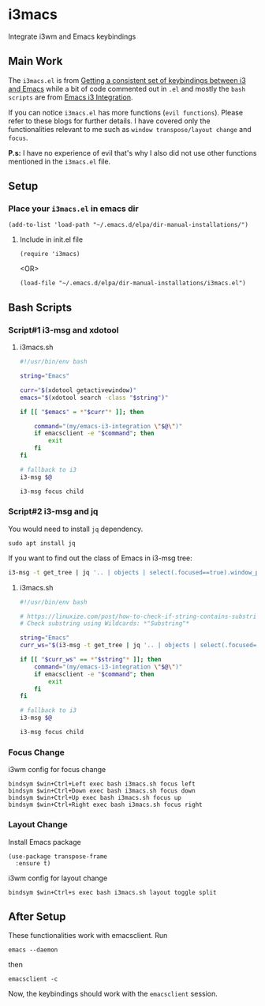 * i3macs
Integrate i3wm and Emacs keybindings

** Main Work
The ~i3macs.el~ is from [[https://sqrtminusone.xyz/posts/2021-10-04-emacs-i3/][Getting a consistent set of keybindings between i3 and Emacs]] while a bit of code commented out in ~.el~ and mostly the ~bash scripts~ are from [[https://whhone.com/posts/emacs-i3-integration/][Emacs i3 Integration]].

If you can notice ~i3macs.el~ has more functions (=evil functions=). Please refer to these blogs for further details. I have covered only the functionalities relevant to me such as =window transpose/layout change= and =focus=.

*P.s:* I have no experience of evil that's why I also did not use other functions mentioned in the ~i3macs.el~ file.

** Setup

*** Place your ~i3macs.el~ in emacs dir

#+begin_src elisp
(add-to-list 'load-path "~/.emacs.d/elpa/dir-manual-installations/")
#+end_src

**** Include in init.el file

#+begin_src elisp
(require 'i3macs)
#+end_src
<OR>
#+begin_src elisp
(load-file "~/.emacs.d/elpa/dir-manual-installations/i3macs.el")
#+end_src

** Bash Scripts

*** Script#1 i3-msg and xdotool

**** i3macs.sh
#+begin_src bash
#!/usr/bin/env bash

string="Emacs"

curr="$(xdotool getactivewindow)"
emacs="$(xdotool search -class "$string")"

if [[ "$emacs" = *"$curr"* ]]; then

    command="(my/emacs-i3-integration \"$@\")"
    if emacsclient -e "$command"; then
        exit
    fi
fi

# fallback to i3
i3-msg $@

i3-msg focus child

#+end_src

*** Script#2 i3-msg and jq

You would need to install ~jq~ dependency.

#+begin_src shell
sudo apt install jq
#+end_src

If you want to find out the class of Emacs in i3-msg tree:
#+begin_src bash
i3-msg -t get_tree | jq '.. | objects | select(.focused==true).window_properties.class' | tr -d '"'
#+end_src

**** i3macs.sh

#+begin_src bash
#!/usr/bin/env bash

# https://linuxize.com/post/how-to-check-if-string-contains-substring-in-bash/
# Check substring using Wildcards: *"Substring"*

string="Emacs"
curr_ws="$(i3-msg -t get_tree | jq '.. | objects | select(.focused==true).window_properties.class' | tr -d '"')"

if [[ "$curr_ws" == *"$string"* ]]; then
    command="(my/emacs-i3-integration \"$@\")"
    if emacsclient -e "$command"; then
        exit
    fi
fi

# fallback to i3
i3-msg $@

i3-msg focus child
#+end_src

#+RESULTS:

*** Focus Change

i3wm config for focus change

#+begin_example
bindsym $win+Ctrl+Left exec bash i3macs.sh focus left
bindsym $win+Ctrl+Down exec bash i3macs.sh focus down
bindsym $win+Ctrl+Up exec bash i3macs.sh focus up
bindsym $win+Ctrl+Right exec bash i3macs.sh focus right
#+end_example

*** Layout Change

Install Emacs package

#+begin_src elisp
(use-package transpose-frame
  :ensure t)
#+end_src

i3wm config for layout change

#+begin_example
bindsym $win+Ctrl+s exec bash i3macs.sh layout toggle split
#+end_example

** After Setup

These functionalities work with emacsclient.
Run
#+begin_src shell
emacs --daemon
#+end_src
then
#+begin_src shell
emacsclient -c
#+end_src
Now, the keybindings should work with the ~emacsclient~ session.
